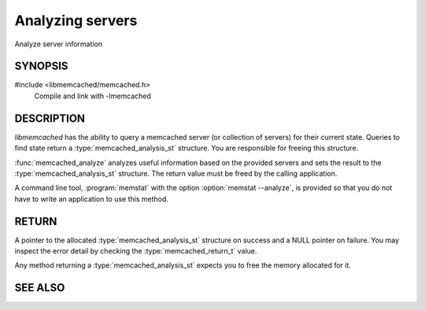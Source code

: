 =================
Analyzing servers
=================

Analyze server information

--------
SYNOPSIS
--------

.. index:: object: memcached_analysis_st

#include <libmemcached/memcached.h>
  Compile and link with -lmemcached

.. type:: memcached_analysis_st

  typedef struct memcached_analysis_st memcached_analysis_st;
 
.. function::  memcached_analysis_st *memcached_analyze(memcached_st *ptr, memcached_stat_st *stat, memcached_return_t *error)

-----------
DESCRIPTION
-----------

`libmemcached` has the ability to query a memcached server (or
collection of servers) for their current state. Queries to find state return a
:type:`memcached_analysis_st` structure. You are responsible for freeing this structure.

:func:`memcached_analyze` analyzes useful information based on the 
provided servers and sets the result to the :type:`memcached_analysis_st` 
structure. The return value must be freed by the calling application.

A command line tool, :program:`memstat` with the option :option:`memstat --analyze`, 
is provided so that you do not have to write an application to use this method.

------
RETURN
------

A pointer to the allocated :type:`memcached_analysis_st` structure on 
success and a NULL pointer on failure. You may inspect the error detail by 
checking the :type:`memcached_return_t` value.

Any method returning a :type:`memcached_analysis_st` expects you to free the
memory allocated for it.

--------
SEE ALSO
--------

.. only:: man

  :manpage:`memcached(1)`
  :manpage:`libmemcached(3)`
  :manpage:`memcached_strerror(3)`

.. only:: html

  * :manpage:`memcached(1)`
  * :doc:`../libmemcached`
  * :doc:`memcached_strerror`
